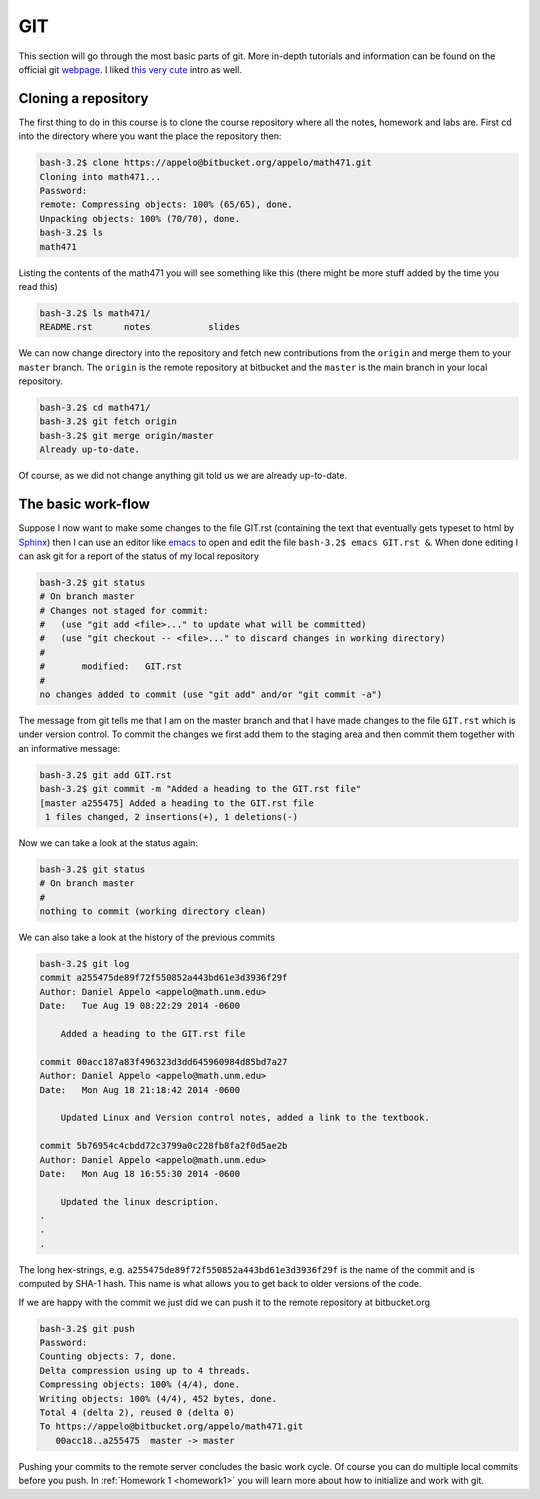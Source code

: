 .. -*- rst -*- -*- restructuredtext -*-

.. _GIT:

================================
GIT
================================

This section will go through the most basic parts of git. More in-depth tutorials and information can be found on the official git `webpage`__. I liked `this very cute`__ intro as well. 

__ http://git-scm.com 
__ https://try.github.io


Cloning a repository
++++++++++++++++++++

The first thing to do in this course is to clone the course repository where all the notes, homework and labs are. First cd into the directory where you want the place the repository then:

.. code-block:: none

 bash-3.2$ clone https://appelo@bitbucket.org/appelo/math471.git
 Cloning into math471...
 Password: 
 remote: Compressing objects: 100% (65/65), done.
 Unpacking objects: 100% (70/70), done.
 bash-3.2$ ls
 math471

Listing the contents of the math471 you will see something like this (there might be more stuff added by the time you read this)

.. code-block:: none

 bash-3.2$ ls math471/
 README.rst      notes           slides

We can now change directory into the repository and fetch new contributions from the ``origin`` and merge them to your ``master`` branch. The ``origin`` is the remote repository at bitbucket and the ``master`` is the main branch in your local repository. 

.. code-block:: none

  bash-3.2$ cd math471/
  bash-3.2$ git fetch origin
  bash-3.2$ git merge origin/master 
  Already up-to-date.

Of course, as we did not change anything git told us we are already up-to-date.

The basic work-flow
+++++++++++++++++++
Suppose I now want to make some changes to the file GIT.rst (containing the text that eventually gets typeset to html by `Sphinx`__) then I can use an editor like `emacs`__ to open and edit the file ``bash-3.2$ emacs GIT.rst &``. When done editing I can ask git for a report of the status of my local repository 

__ http://sphinx-doc.org
__ http://en.wikipedia.org/wiki/Emacs 

.. code-block:: none

   bash-3.2$ git status
   # On branch master
   # Changes not staged for commit:
   #   (use "git add <file>..." to update what will be committed)
   #   (use "git checkout -- <file>..." to discard changes in working directory)
   #
   #       modified:   GIT.rst
   #
   no changes added to commit (use "git add" and/or "git commit -a")

The message from git tells me that I am on the master branch and that I have made changes to the file ``GIT.rst`` which is under version control. To commit the changes we first add them to the staging area and then commit them together with an informative message:  

.. code-block:: none

  bash-3.2$ git add GIT.rst 
  bash-3.2$ git commit -m "Added a heading to the GIT.rst file"
  [master a255475] Added a heading to the GIT.rst file
   1 files changed, 2 insertions(+), 1 deletions(-)

Now we can take a look at the status again:

.. code-block:: none

 bash-3.2$ git status
 # On branch master
 #
 nothing to commit (working directory clean)

We can also take a look at the history of the previous commits

.. code-block:: none 

 bash-3.2$ git log
 commit a255475de89f72f550852a443bd61e3d3936f29f
 Author: Daniel Appelo <appelo@math.unm.edu>
 Date:   Tue Aug 19 08:22:29 2014 -0600
 
     Added a heading to the GIT.rst file

 commit 00acc187a83f496323d3dd645960984d85bd7a27
 Author: Daniel Appelo <appelo@math.unm.edu>
 Date:   Mon Aug 18 21:18:42 2014 -0600
 
     Updated Linux and Version control notes, added a link to the textbook.

 commit 5b76954c4cbdd72c3799a0c228fb8fa2f0d5ae2b
 Author: Daniel Appelo <appelo@math.unm.edu>
 Date:   Mon Aug 18 16:55:30 2014 -0600
 
     Updated the linux description.
 . 
 .
 .


The long hex-strings, e.g. ``a255475de89f72f550852a443bd61e3d3936f29f`` is the name of the commit and is computed by SHA-1 hash. This name is what allows you to get back to older versions of the code. 

If we are happy with the commit we just did we can push it to the remote repository at bitbucket.org  

.. code-block:: none 

 bash-3.2$ git push
 Password: 
 Counting objects: 7, done.
 Delta compression using up to 4 threads.
 Compressing objects: 100% (4/4), done.
 Writing objects: 100% (4/4), 452 bytes, done.
 Total 4 (delta 2), reused 0 (delta 0)
 To https://appelo@bitbucket.org/appelo/math471.git
    00acc18..a255475  master -> master


Pushing your commits to the remote server concludes the basic work cycle. Of course you can do multiple local commits before you push. In  :ref:`Homework 1 <homework1>` you will learn more about how to initialize and work with git. 







